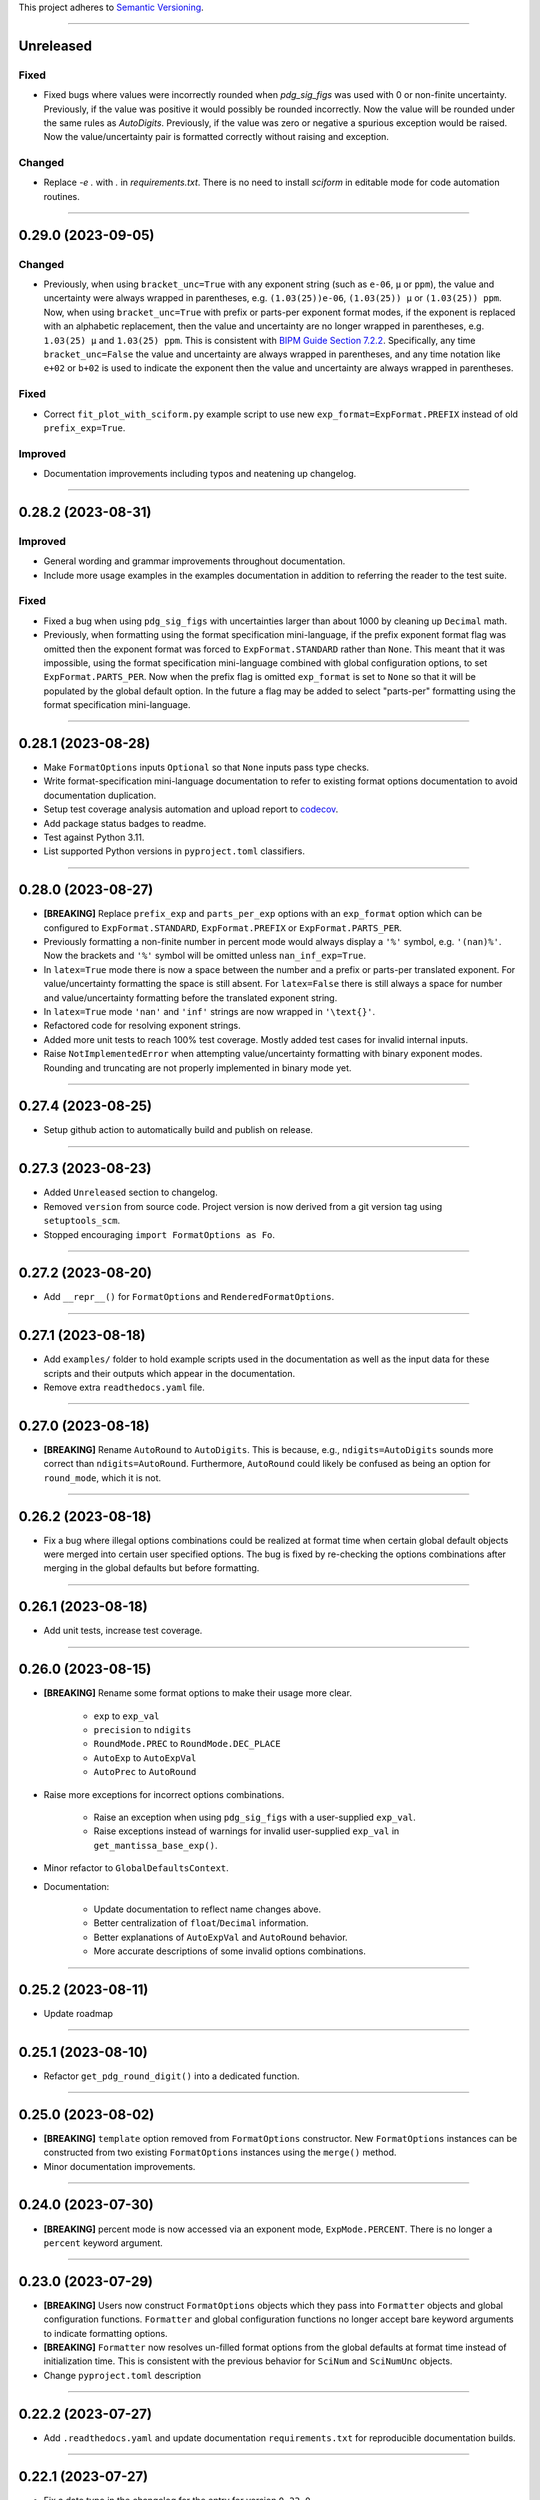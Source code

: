 This project adheres to `Semantic Versioning <https://semver.org/>`_.

----

Unreleased
----------

Fixed
^^^^^

* Fixed bugs where values were incorrectly rounded when
  `pdg_sig_figs` was used with 0 or non-finite uncertainty.
  Previously, if the value was positive it would possibly be rounded
  incorrectly.
  Now the value will be rounded under the same rules as `AutoDigits`.
  Previously, if the value was zero or negative a spurious exception
  would be raised.
  Now the value/uncertainty pair is formatted correctly without raising
  and exception.

Changed
^^^^^^^

* Replace `-e .` with `.` in `requirements.txt`. There is no need to
  install `sciform` in editable mode for code automation routines.

----

0.29.0 (2023-09-05)
-------------------

Changed
^^^^^^^

* Previously, when using ``bracket_unc=True`` with any exponent string
  (such as ``e-06``, ``μ`` or ``ppm``), the value and uncertainty were
  always wrapped in parentheses, e.g. ``(1.03(25))e-06``,
  ``(1.03(25)) μ`` or ``(1.03(25)) ppm``.
  Now, when using ``bracket_unc=True`` with prefix or parts-per exponent
  format modes, if the exponent is replaced with an alphabetic
  replacement, then the value and uncertainty are no longer wrapped in
  parentheses, e.g. ``1.03(25) μ`` and ``1.03(25) ppm``.
  This is consistent with
  `BIPM Guide Section 7.2.2 <https://www.bipm.org/documents/20126/2071204/JCGM_100_2008_E.pdf/cb0ef43f-baa5-11cf-3f85-4dcd86f77bd6#page=37>`_.
  Specifically, any time ``bracket_unc=False`` the value and uncertainty
  are always wrapped in parentheses, and any time notation like ``e+02``
  or ``b+02`` is used to indicate the exponent then the value and
  uncertainty are always wrapped in parentheses.

Fixed
^^^^^

* Correct ``fit_plot_with_sciform.py`` example script to use new
  ``exp_format=ExpFormat.PREFIX`` instead of old ``prefix_exp=True``.

Improved
^^^^^^^^

* Documentation improvements including typos and neatening up changelog.

----

0.28.2 (2023-08-31)
-------------------

Improved
^^^^^^^^

* General wording and grammar improvements throughout documentation.
* Include more usage examples in the examples documentation in addition
  to referring the reader to the test suite.

Fixed
^^^^^

* Fixed a bug when using ``pdg_sig_figs`` with uncertainties larger than
  about 1000 by cleaning up ``Decimal`` math.
* Previously, when formatting using the format specification
  mini-language, if the prefix exponent format flag was omitted then the
  exponent format was forced to ``ExpFormat.STANDARD`` rather than
  ``None``.
  This meant that it was impossible, using the format specification
  mini-language combined with global configuration options, to set
  ``ExpFormat.PARTS_PER``.
  Now when the prefix flag is omitted ``exp_format`` is set to ``None``
  so that it will be populated by the global default option.
  In the future a flag may be added to select "parts-per" formatting
  using the format specification mini-language.

----

0.28.1 (2023-08-28)
-------------------

* Make ``FormatOptions`` inputs ``Optional`` so that ``None`` inputs
  pass type checks.
* Write format-specification mini-language documentation to refer to
  existing format options documentation to avoid documentation
  duplication.
* Setup test coverage analysis automation and upload report to
  `codecov <https://codecov.io/gh/jagerber48/sciform>`_.
* Add package status badges to readme.
* Test against Python 3.11.
* List supported Python versions in ``pyproject.toml`` classifiers.

----

0.28.0 (2023-08-27)
-------------------

* **[BREAKING]** Replace ``prefix_exp`` and ``parts_per_exp`` options
  with an ``exp_format`` option which can be configured to
  ``ExpFormat.STANDARD``, ``ExpFormat.PREFIX`` or
  ``ExpFormat.PARTS_PER``.
* Previously formatting a non-finite number in percent mode would always
  display a ``'%'`` symbol, e.g. ``'(nan)%'``.
  Now the brackets and ``'%'`` symbol will be omitted unless
  ``nan_inf_exp=True``.
* In ``latex=True`` mode there is now a space between the number and a
  prefix or parts-per translated exponent.
  For value/uncertainty formatting the space is still absent.
  For ``latex=False`` there is still always a space for number and
  value/uncertainty formatting before the translated exponent string.
* In ``latex=True`` mode ``'nan'`` and ``'inf'`` strings are now wrapped
  in ``'\text{}'``.
* Refactored code for resolving exponent strings.
* Added more unit tests to reach 100% test coverage. Mostly added test
  cases for invalid internal inputs.
* Raise ``NotImplementedError`` when attempting value/uncertainty
  formatting with binary exponent modes.
  Rounding and truncating are not properly implemented in binary mode
  yet.

----

0.27.4 (2023-08-25)
-------------------

* Setup github action to automatically build and publish on release.

----

0.27.3 (2023-08-23)
-------------------

* Added ``Unreleased`` section to changelog.
* Removed ``version`` from source code.
  Project version is now derived from a git version tag using
  ``setuptools_scm``.
* Stopped encouraging ``import FormatOptions as Fo``.

----

0.27.2 (2023-08-20)
-------------------

* Add ``__repr__()`` for ``FormatOptions`` and
  ``RenderedFormatOptions``.

----

0.27.1 (2023-08-18)
-------------------

* Add ``examples/`` folder to hold example scripts used in the
  documentation as well as the input data for these scripts and their
  outputs which appear in the documentation.
* Remove extra ``readthedocs.yaml`` file.

----

0.27.0 (2023-08-18)
-------------------

* **[BREAKING]** Rename ``AutoRound`` to ``AutoDigits``. This is
  because, e.g., ``ndigits=AutoDigits`` sounds more correct than
  ``ndigits=AutoRound``. Furthermore, ``AutoRound`` could likely be
  confused as being an option for ``round_mode``, which it is not.

----

0.26.2 (2023-08-18)
-------------------

* Fix a bug where illegal options combinations could be realized at
  format time when certain global default objects were merged into
  certain user specified options.
  The bug is fixed by re-checking the options combinations after merging
  in the global defaults but before formatting.

----

0.26.1 (2023-08-18)
-------------------

* Add unit tests, increase test coverage.

----

0.26.0 (2023-08-15)
-------------------

* **[BREAKING]** Rename some format options to make their usage more
  clear.

   * ``exp`` to ``exp_val``
   * ``precision`` to ``ndigits``
   * ``RoundMode.PREC`` to ``RoundMode.DEC_PLACE``
   * ``AutoExp`` to ``AutoExpVal``
   * ``AutoPrec`` to ``AutoRound``

* Raise more exceptions for incorrect options combinations.

   * Raise an exception when using ``pdg_sig_figs`` with a user-supplied
     ``exp_val``.
   * Raise exceptions instead of warnings for invalid user-supplied
     ``exp_val`` in ``get_mantissa_base_exp()``.

* Minor refactor to ``GlobalDefaultsContext``.
* Documentation:

   * Update documentation to reflect name changes above.
   * Better centralization of ``float``/``Decimal`` information.
   * Better explanations of ``AutoExpVal`` and ``AutoRound`` behavior.
   * More accurate descriptions of some invalid options combinations.

----

0.25.2 (2023-08-11)
-------------------

* Update roadmap

----

0.25.1 (2023-08-10)
-------------------

* Refactor ``get_pdg_round_digit()`` into a dedicated function.

----

0.25.0 (2023-08-02)
-------------------

* **[BREAKING]** ``template`` option removed from ``FormatOptions``
  constructor.
  New ``FormatOptions`` instances can be constructed from two existing
  ``FormatOptions`` instances using the ``merge()`` method.
* Minor documentation improvements.

----

0.24.0 (2023-07-30)
-------------------

* **[BREAKING]** percent mode is now accessed via an exponent mode,
  ``ExpMode.PERCENT``.
  There is no longer a ``percent`` keyword argument.

----

0.23.0 (2023-07-29)
-------------------

* **[BREAKING]** Users now construct ``FormatOptions`` objects which
  they pass into ``Formatter`` objects and global configuration
  functions.
  ``Formatter`` and global configuration functions no longer accept bare
  keyword arguments to indicate formatting options.
* **[BREAKING]** ``Formatter`` now resolves un-filled format options
  from the global defaults at format time instead of initialization
  time.
  This is consistent with the previous behavior for ``SciNum`` and
  ``SciNumUnc`` objects.
* Change ``pyproject.toml`` description

----

0.22.2 (2023-07-27)
-------------------

* Add ``.readthedocs.yaml`` and update documentation
  ``requirements.txt`` for reproducible documentation builds.

----

0.22.1 (2023-07-27)
-------------------

* Fix a date typo in the changelog for the entry for version ``0.22.0``.

----

0.22.0 (2023-07-27)
-------------------

* **[BREAKING]** Rename ``sfloat`` to ``SciNum`` and ``vufloat`` to
  ``SciNumUnc``
* **[BREAKING]** ``SciNum`` instances do not support arithmetic
  operations the same way ``sfloat`` instances did.
  This functionality was removed for two reasons.
  First, ``SciNum`` uses ``Decimal`` to store its value instead of
  ``float`` and configuring ``SciNum`` to behave as a subclass of
  ``Decimal`` would require added complexity.
  Second, A decision has been made to keep the ``sciform`` module
  focussed solely on formatting individual numbers or pairs of numbers
  for early releases.
  Convenience functionality outside of this narrow scope will be
  considered at a later time.
* Favor ``Decimal`` methods over ``float`` methods in internal
  formatting algorithm code.
* Documentation

   * Remove ``float``-based language fom documentation.
   * Include a discussion in the documentation about ``Decimal`` versus
     ``float`` considerations that may be important for users.
   * Various minor revisions and edits. Notably a typo in the version
     ``0.21.0`` changelog entry that reversed the meaning of a sentence
     was corrected.
   * Add "under construction" message to README.

----

0.21.0 (2023-07-22)
-------------------

* Use ``Decimal`` under the hood for numerical formatting instead of
  ``float``. ``Decimal`` instances support higher precision than
  ``float`` and more reliable rounding behavior.
* Update particle data group uncertainty rounding unit tests since edge
  cases are now handled property as a result of adopting ``Decimal``.
* Minor cleanup of ``sfloat`` arithmetic functions.

----

0.20.1 (2023-06-24)
-------------------

* Refactor unit tests to use lists and tuples instead of dicts. Literal
  dicts allow the possibility for defining the same key (test case) with
  different values, only the latest of which will actually be tested.
  The refactoring ensures all elements of the test lists will be tested.
* Refactor ``sfloat`` and ``vufloat`` ``__format__()`` functions to call
  ``format_float()`` and ``format_val_unc()`` directly instead of
  creating a ``Formatter`` object first.

----

0.20.0 (2023-06-22)
-------------------

* Support passing ``None`` as a value into ``extra_si_prefixes``,
  ``extra_iec_prefixes``, or ``extra_parts_per_forms`` to prevent
  translation of a certain exponent value. This may be useful for
  suppressing ``ppb`` or similar local-dependent "parts per"
  translations.
* **[BREAKING]** Change the bracket uncertainty flag in the
  `FSML <fsml>`_ from ``'S'`` to ``'()'``.
* When an exponent translation mode is used in combination with Latex
  mode, the translated exponent will now be wrapped in a Latex text
  mode: e.g. ``\text{Mi}``.
* Link to test cases on examples page.

----

0.19.0 (2023-06-22)
-------------------

* Add python-package.yaml github workflows. Allows automated testing,
  doc testing, and flake8 scans during github pull requests.
* Minor flake8 cleanup

----

0.18.1 (2023-06-21)
-------------------

* Documentation improvements

----

0.18.0 (2023-06-19)
-------------------

* Add Particle Data Group significant figure auto selection feature,
  documentation, and tests.
* **[BREAKING]** Use the larger of value or uncertainty to resolve the
  exponent when formatting value/uncertainty pairs. The previous
  behavior was to always use the value to resolve the exponent, but this
  behavior was not convenient for the important use case of zero value
  with non-zero uncertainty.
* Expose ``AutoPrec`` and ``AutoExp`` sentinel classes so that users can
  explicitly indicate automatic precision and exponent selection.

----

0.17.1 (2023-06-19)
-------------------

* Code restructure to make formatting algorithm easier to follow
  including more verbose clarifying comments.
* Minor documentation cleanup

----

0.17.0 (2023-06-19)
-------------------

* Add parts-per notation feature, documentation, and tests.
* **[BREAKING]** Rename ``use_prefix`` option to ``prefix_exp``.
* Fix typos in binary IEC prefixes table.
* Fix some cross links in documentation.

----

0.16.0 (2023-06-18)
-------------------

* Add ``latex`` option with documentation and tests.
* Refactor exponent string conversion.
* Percent mode for non-finite numbers.

----

0.15.2 (2023-06-18)
-------------------

* Fix a bug involving space filling and separators.

----

0.15.1 (2023-06-17)
-------------------

* Changelog formatting typo.

----

0.15.0 (2023-06-17)
-------------------

* Add ``superscript_exp`` option with documentation and tests.
* Forbid percent mode unless using fixed point exponent mode.
* Add PyPi link to readme.

----

0.14.0 (2023-06-17)
-------------------

* Add Changelog.
* Add ``unicode_pm`` option with documentation and tests.

----
